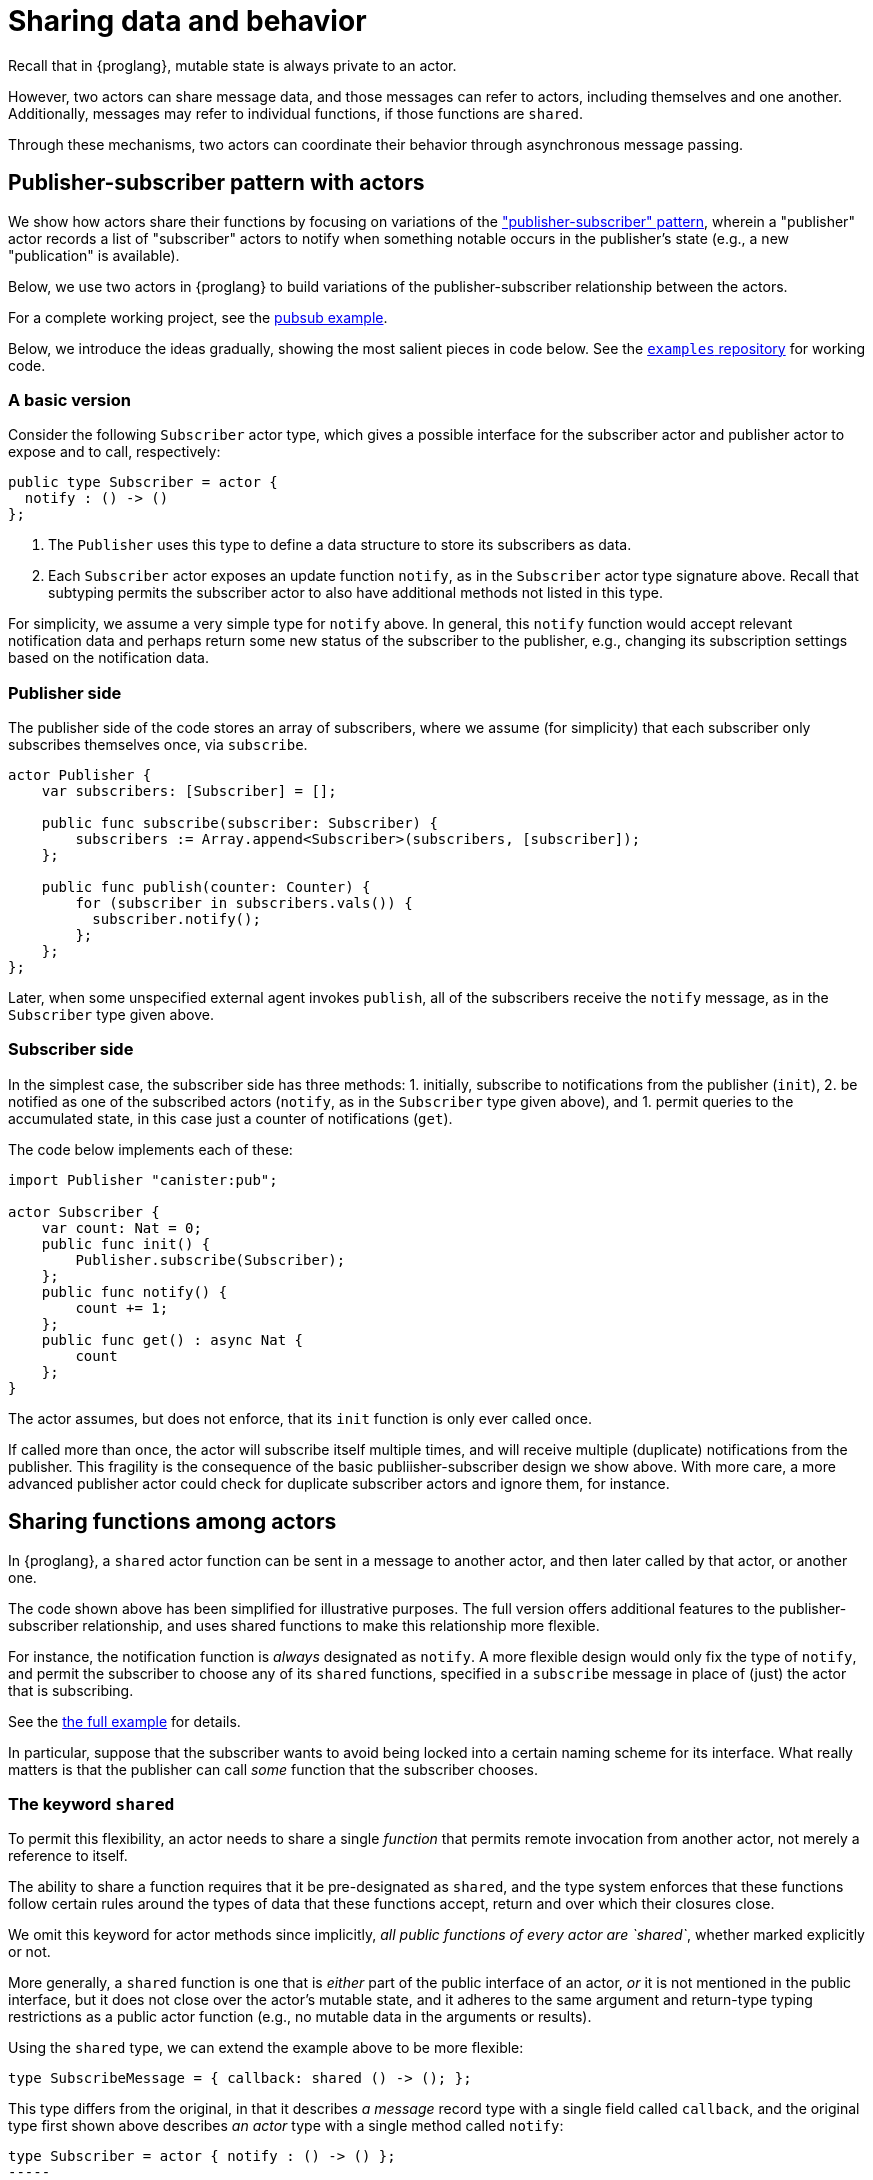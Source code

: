 = Sharing data and behavior

Recall that in {proglang}, mutable state is always private to an actor.

However, two actors can share message data, and those messages can
refer to actors, including themselves and one another.  Additionally,
messages may refer to individual functions, if those functions are `shared`.

Through these mechanisms, two actors can coordinate their behavior
through asynchronous message passing.

== Publisher-subscriber pattern with actors

We show how actors share their functions by focusing on variations of the link:https://en.wikipedia.org/wiki/Publish%E2%80%93subscribe_pattern["publisher-subscriber" pattern],
wherein a "publisher" actor records a list of "subscriber" actors to
notify when something notable occurs in the publisher's state (e.g., a
new "publication" is available).

Below, we use two actors in {proglang} to build variations of the
publisher-subscriber relationship between the actors.

For a complete working project,
see the link:https://github.com/dfinity/examples/tree/master/motoko/pubsub[pubsub example].

Below, we introduce the ideas gradually, showing the most salient pieces in code below.
See the link:https://github.com/dfinity/examples[`examples` repository] for working code.

=== A basic version

Consider the following `Subscriber` actor type, which gives a possible
interface for the subscriber actor and publisher actor to expose and
to call, respectively:

[source,motoko]
----
public type Subscriber = actor {
  notify : () -> ()
};
----

1. The `Publisher` uses this type to define a data structure to store its
subscribers as data.
2. Each `Subscriber` actor exposes an update function
`notify`, as in the `Subscriber` actor type signature above.  Recall that
subtyping permits the subscriber actor to also have additional methods not
listed in this type.

For simplicity, we assume a very simple type for `notify` above.  In
general, this `notify` function would accept relevant notification
data and perhaps return some new status of the subscriber to the
publisher, e.g., changing its subscription settings based on the
notification data.


=== Publisher side

The publisher side of the code stores an array of subscribers, where
we assume (for simplicity) that each subscriber only subscribes
themselves once, via `subscribe`.

[source,motoko]
----
actor Publisher {
    var subscribers: [Subscriber] = [];

    public func subscribe(subscriber: Subscriber) {
        subscribers := Array.append<Subscriber>(subscribers, [subscriber]);
    };

    public func publish(counter: Counter) {
        for (subscriber in subscribers.vals()) {
          subscriber.notify();
        };
    };
};
----

Later, when some unspecified external agent invokes `publish`, all of
the subscribers receive the `notify` message, as in the `Subscriber`
type given above.

=== Subscriber side

In the simplest case, the subscriber side has three methods:
1. initially, subscribe to notifications from the publisher (`init`),
2. be notified as one of the subscribed actors (`notify`, as in the `Subscriber` type given above), and
1. permit queries to the accumulated state, in this case just a counter of notifications (`get`).

The code below implements each of these:

[source,motoko]
----
import Publisher "canister:pub";

actor Subscriber {
    var count: Nat = 0;
    public func init() {
        Publisher.subscribe(Subscriber);
    };
    public func notify() {
        count += 1;
    };
    public func get() : async Nat {
        count
    };
}
----

The actor assumes, but does not enforce, that its `init` function is
only ever called once.

If called more than once, the actor will subscribe itself multiple
times, and will receive multiple (duplicate) notifications from the
publisher.  This fragility is the consequence of the basic
publiisher-subscriber design we show above.  With more care, a more
advanced publisher actor could check for duplicate subscriber actors
and ignore them, for instance.

== Sharing functions among actors

In {proglang}, a `shared` actor function can be sent in a message to
another actor, and then later called by that actor, or another one.

The code shown above has been simplified for illustrative purposes.
The full version offers additional features to the
publisher-subscriber relationship, and uses shared functions to make
this relationship more flexible.

For instance, the notification function is _always_ designated as
`notify`.  A more flexible design would only fix the type of `notify`,
and permit the subscriber to choose any of its `shared` functions,
specified in a `subscribe` message in place of (just) the actor that
is subscribing.

See the link:https://github.com/dfinity/examples/tree/master/motoko/pubsub[the full example]
for details.

In particular, suppose that the subscriber wants to
avoid being locked into a certain naming scheme for its interface.
What really matters is that the publisher can call _some_ function
that the subscriber chooses.

=== The keyword `shared`

To permit this flexibility, an actor needs to share a single
_function_ that permits remote invocation from another actor, not
merely a reference to itself.

The ability to share a function requires that it be pre-designated as
`shared`, and the type system enforces that these functions follow
certain rules around the types of data that these functions accept,
return and over which their closures close.

We omit this keyword for actor methods since implicitly, _all public
functions of every actor are `shared`_, whether marked explicitly
or not.

More generally, a `shared` function is one that is _either_ part of
the public interface of an actor, _or_ it is not mentioned in the
public interface, but it does not close over the actor's mutable
state, and it adheres to the same argument and return-type typing
restrictions as a public actor function (e.g., no mutable data in
the arguments or results).

Using the `shared` type, we can extend the example above to be more
flexible:

[source,motoko]
----
type SubscribeMessage = { callback: shared () -> (); };
----

This type differs from the original, in that it describes _a message_
record type with a single field called `callback`, and the original type
first shown above describes _an actor_ type with a single method called
`notify`:

[source,motoko]
----
type Subscriber = actor { notify : () -> () };
-----

Notably, the `actor` keyword means that this latter type is not an
ordinary record with fields, but rather, an actor with at least one
method, which _must_ be called `notify`.

By using the `SubscribeMessage` type instead, the `Subscriber` actor
can choose another name for their `notify` method:

[source,motoko]
----
actor Subscriber {
    var count: Nat = 0;
    public func init() {
        Publisher.subscribe({callback = incr;});
    };
    public func incr() {
        count += 1;
    };
    public query func get(): async Nat {
        count
    };
};
----

Compared to the original version, the only (two) lines that change are
those that rename `notify` to `incr`, and form the new
`subscribe` message payload, via the expression `{callback = incr}`.

Likewise, we can update the publisher to have a matching interface:

[source,motoko]
----
type SubscribeMessage = { callback: shared () -> (); };
actor Publisher {
    var subs: [SubscribeMessage] = [];
    public func subscribe(sub: SubscribeMessage) {
         subs := Array.append<SubscribeMessage>(subs, [sub]);
    };
    public func publish() {
        for (sub in subs.vals()) {
            subscriber.callback();
         };
    };
};
----
